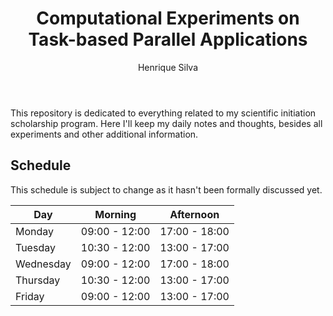 #+TITLE: Computational Experiments on Task-based Parallel Applications
#+AUTHOR: Henrique Silva
#+email: hcpsilva@inf.ufrgs.br
#+INFOJS_OPT:
#+PROPERTY: cache yes
#+PROPERTY: results graphics
#+PROPERTY: exports both
#+PROPERTY: tangle yes
#+EXPORT_EXCLUDE_TAGS: noexport

This repository is dedicated to everything related to my scientific initiation
scholarship program. Here I'll keep my daily notes and thoughts, besides all
experiments and other additional information.

** Schedule

   This schedule is subject to change as it hasn't been formally discussed yet.

| Day       | Morning       | Afternoon     |
|-----------+---------------+---------------|
| Monday    | 09:00 - 12:00 | 17:00 - 18:00 |
| Tuesday   | 10:30 - 12:00 | 13:00 - 17:00 |
| Wednesday | 09:00 - 12:00 | 17:00 - 18:00 |
| Thursday  | 10:30 - 12:00 | 13:00 - 17:00 |
| Friday    | 09:00 - 12:00 | 13:00 - 17:00 |
